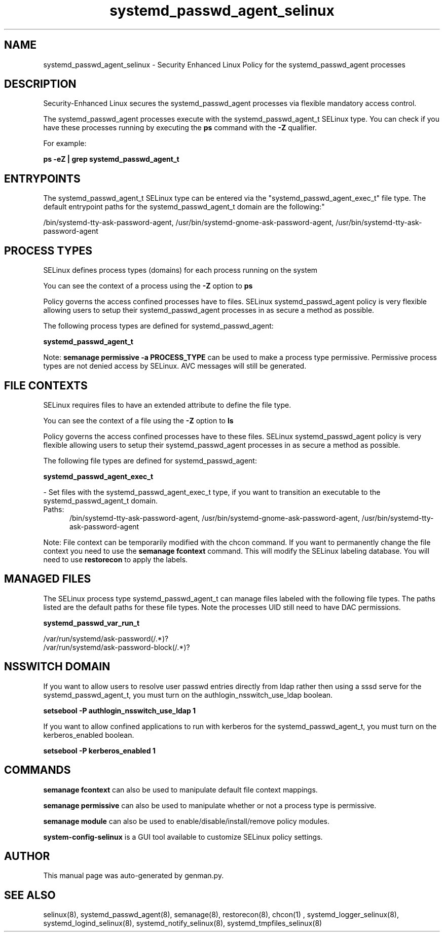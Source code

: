 .TH  "systemd_passwd_agent_selinux"  "8"  "systemd_passwd_agent" "dwalsh@redhat.com" "systemd_passwd_agent SELinux Policy documentation"
.SH "NAME"
systemd_passwd_agent_selinux \- Security Enhanced Linux Policy for the systemd_passwd_agent processes
.SH "DESCRIPTION"

Security-Enhanced Linux secures the systemd_passwd_agent processes via flexible mandatory access control.

The systemd_passwd_agent processes execute with the systemd_passwd_agent_t SELinux type. You can check if you have these processes running by executing the \fBps\fP command with the \fB\-Z\fP qualifier. 

For example:

.B ps -eZ | grep systemd_passwd_agent_t


.SH "ENTRYPOINTS"

The systemd_passwd_agent_t SELinux type can be entered via the "systemd_passwd_agent_exec_t" file type.  The default entrypoint paths for the systemd_passwd_agent_t domain are the following:"

/bin/systemd-tty-ask-password-agent, /usr/bin/systemd-gnome-ask-password-agent, /usr/bin/systemd-tty-ask-password-agent
.SH PROCESS TYPES
SELinux defines process types (domains) for each process running on the system
.PP
You can see the context of a process using the \fB\-Z\fP option to \fBps\bP
.PP
Policy governs the access confined processes have to files. 
SELinux systemd_passwd_agent policy is very flexible allowing users to setup their systemd_passwd_agent processes in as secure a method as possible.
.PP 
The following process types are defined for systemd_passwd_agent:

.EX
.B systemd_passwd_agent_t 
.EE
.PP
Note: 
.B semanage permissive -a PROCESS_TYPE 
can be used to make a process type permissive. Permissive process types are not denied access by SELinux. AVC messages will still be generated.

.SH FILE CONTEXTS
SELinux requires files to have an extended attribute to define the file type. 
.PP
You can see the context of a file using the \fB\-Z\fP option to \fBls\bP
.PP
Policy governs the access confined processes have to these files. 
SELinux systemd_passwd_agent policy is very flexible allowing users to setup their systemd_passwd_agent processes in as secure a method as possible.
.PP 
The following file types are defined for systemd_passwd_agent:


.EX
.PP
.B systemd_passwd_agent_exec_t 
.EE

- Set files with the systemd_passwd_agent_exec_t type, if you want to transition an executable to the systemd_passwd_agent_t domain.

.br
.TP 5
Paths: 
/bin/systemd-tty-ask-password-agent, /usr/bin/systemd-gnome-ask-password-agent, /usr/bin/systemd-tty-ask-password-agent

.PP
Note: File context can be temporarily modified with the chcon command.  If you want to permanently change the file context you need to use the 
.B semanage fcontext 
command.  This will modify the SELinux labeling database.  You will need to use
.B restorecon
to apply the labels.

.SH "MANAGED FILES"

The SELinux process type systemd_passwd_agent_t can manage files labeled with the following file types.  The paths listed are the default paths for these file types.  Note the processes UID still need to have DAC permissions.

.br
.B systemd_passwd_var_run_t

	/var/run/systemd/ask-password(/.*)?
.br
	/var/run/systemd/ask-password-block(/.*)?
.br

.SH NSSWITCH DOMAIN

.PP
If you want to allow users to resolve user passwd entries directly from ldap rather then using a sssd serve for the systemd_passwd_agent_t, you must turn on the authlogin_nsswitch_use_ldap boolean.

.EX
.B setsebool -P authlogin_nsswitch_use_ldap 1
.EE

.PP
If you want to allow confined applications to run with kerberos for the systemd_passwd_agent_t, you must turn on the kerberos_enabled boolean.

.EX
.B setsebool -P kerberos_enabled 1
.EE

.SH "COMMANDS"
.B semanage fcontext
can also be used to manipulate default file context mappings.
.PP
.B semanage permissive
can also be used to manipulate whether or not a process type is permissive.
.PP
.B semanage module
can also be used to enable/disable/install/remove policy modules.

.PP
.B system-config-selinux 
is a GUI tool available to customize SELinux policy settings.

.SH AUTHOR	
This manual page was auto-generated by genman.py.

.SH "SEE ALSO"
selinux(8), systemd_passwd_agent(8), semanage(8), restorecon(8), chcon(1)
, systemd_logger_selinux(8), systemd_logind_selinux(8), systemd_notify_selinux(8), systemd_tmpfiles_selinux(8)